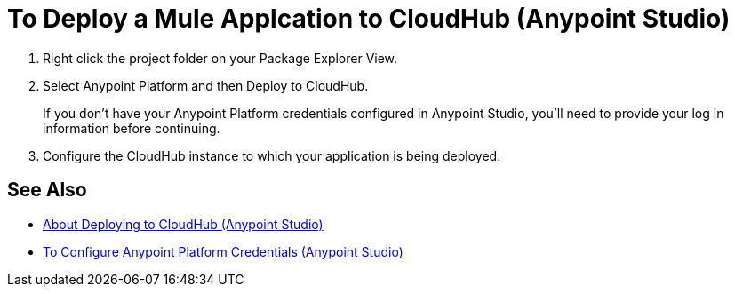 = To Deploy a Mule Applcation to CloudHub (Anypoint Studio)

. Right click the project folder on your Package Explorer View.
. Select Anypoint Platform and then Deploy to CloudHub.
+
If you don't have your Anypoint Platform credentials configured in Anypoint Studio, you'll need to provide your log in information before continuing.
. Configure the CloudHub instance to which your application is being deployed. +
// You can specify a name for the application. This name is part of the domain of your deployed app. By default, Studio uses your package name as the domain for the application. +
// You can also configure the runtime version. By default, Studio uses the application version you are using in your project during development. +
// To reduce compatibility risks, you should always deploy to the runtime version in which your Mule project is created or the closest alternative. +
// Additionally you can also configure the amount of worker and worker size for the CloudHub instance you are going to use, enable Insight, static IPs, configure log levels and properties placeholders for your application.

== See Also

* link:/anypoint-studio/v/7.1/deploy-to-cloudhub-studio-concept[About Deploying to CloudHub (Anypoint Studio)]
* link:/anypoint-studio/v/7.1/set-credentials-in-studio-to[To Configure Anypoint Platform Credentials (Anypoint Studio)]
// _TODO: Add links to runtime manager after 4.1 Release.
